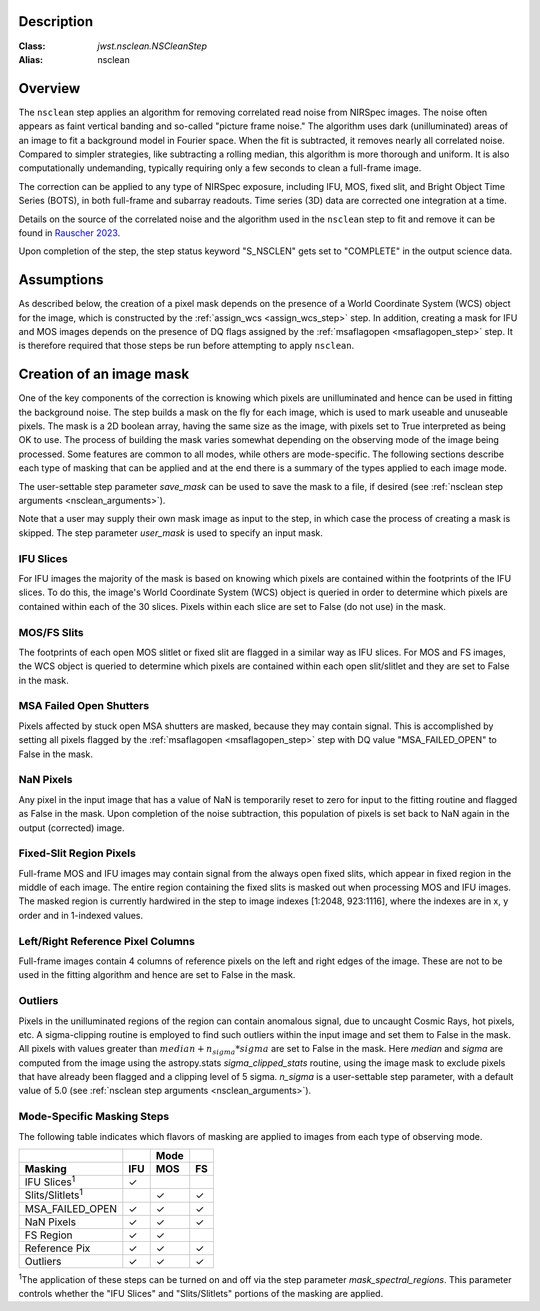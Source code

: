Description
===========

:Class: `jwst.nsclean.NSCleanStep`
:Alias: nsclean

Overview
========
The ``nsclean`` step applies an algorithm for removing correlated read
noise from NIRSpec images. The noise often appears as faint vertical
banding and so-called "picture frame noise." The algorithm uses dark
(unilluminated) areas of an image to fit a background model in Fourier
space. When the fit is subtracted, it removes nearly all correlated noise.
Compared to simpler strategies, like subtracting a rolling median, this
algorithm is more thorough and uniform. It is also computationally
undemanding, typically requiring only a few seconds to clean a full-frame
image.

The correction can be applied to any type of NIRSpec exposure, including
IFU, MOS, fixed slit, and Bright Object Time Series (BOTS), in both full-frame
and subarray readouts. Time series (3D) data are corrected one integration
at a time.

Details on the source of the correlated noise and the algorithm used
in the ``nsclean`` step to fit and remove it can be found in
`Rauscher 2023 <https://ui.adsabs.harvard.edu/abs/2023arXiv230603250R/abstract>`_.

Upon completion of the step, the step status keyword "S_NSCLEN" gets set
to "COMPLETE" in the output science data.

Assumptions
===========
As described below, the creation of a pixel mask depends on the presence
of a World Coordinate System (WCS) object for the image, which is
constructed by the :ref:`assign_wcs <assign_wcs_step>` step.
In addition, creating a mask for IFU and MOS images depends on
the presence of DQ flags assigned by the
:ref:`msaflagopen <msaflagopen_step>` step.
It is therefore required that those steps be run before attempting to
apply ``nsclean``.

Creation of an image mask
=========================
One of the key components of the correction is knowing which pixels are
unilluminated and hence can be used in fitting the background noise.
The step builds a mask on the fly for each image, which is used to mark
useable and unuseable pixels. The mask is a 2D boolean array, having the same
size as the image, with pixels set to True interpreted as being OK to use.
The process of building the mask varies somewhat depending on the
observing mode of the image being processed. Some features are common
to all modes, while others are mode-specific. The following sections
describe each type of masking that can be applied and at the end there
is a summary of the types applied to each image mode.

The user-settable step parameter `save_mask` can be used to save the
mask to a file, if desired (see :ref:`nsclean step arguments <nsclean_arguments>`).

Note that a user may supply their own mask image as input to the step,
in which case the process of creating a mask is skipped. The step parameter
`user_mask` is used to specify an input mask.

IFU Slices
----------
For IFU images the majority of the mask is based on knowing which
pixels are contained within the footprints of the IFU slices. To do
this, the image's World Coordinate System (WCS) object is queried in
order to determine which pixels are contained within each of the 30
slices. Pixels within each slice are set to False (do not use) in the
mask.

MOS/FS Slits
------------
The footprints of each open MOS slitlet or fixed slit are flagged in
a similar way as IFU slices. For MOS and FS images, the WCS object is
queried to determine which pixels are contained within each open
slit/slitlet and they are set to False in the mask.

MSA Failed Open Shutters
------------------------
Pixels affected by stuck open MSA shutters are masked, because they
may contain signal. This is accomplished by setting all pixels flagged by the
:ref:`msaflagopen <msaflagopen_step>` step with DQ value "MSA_FAILED_OPEN"
to False in the mask.

NaN Pixels
----------
Any pixel in the input image that has a value of NaN is temporarily reset
to zero for input to the fitting routine and flagged as False in the mask.
Upon completion of the noise subtraction, this population of pixels is
set back to NaN again in the output (corrected) image.

Fixed-Slit Region Pixels
------------------------
Full-frame MOS and IFU images may contain signal from the always open
fixed slits, which appear in fixed region in the middle of each image.
The entire region containing the fixed slits is masked out when
processing MOS and IFU images. The masked region is currently hardwired
in the step to image indexes [1:2048, 923:1116], where the indexes are
in x, y order and in 1-indexed values.

Left/Right Reference Pixel Columns
----------------------------------
Full-frame images contain 4 columns of reference pixels on the left and
right edges of the image. These are not to be used in the fitting
algorithm and hence are set to False in the mask.

Outliers
--------
Pixels in the unilluminated regions of the region can contain anomalous
signal, due to uncaught Cosmic Rays, hot pixels, etc. A sigma-clipping
routine is employed to find such outliers within the input image and set
them to False in the mask. All pixels with values greater than
:math:`median+n_sigma*sigma` are set to False in the mask.
Here `median` and `sigma` are computed
from the image using the astropy.stats `sigma_clipped_stats` routine,
using the image mask to exclude pixels that have already been flagged
and a clipping level of 5 sigma. `n_sigma` is a user-settable step
parameter, with a default value of 5.0
(see :ref:`nsclean step arguments <nsclean_arguments>`).

Mode-Specific Masking Steps
---------------------------
The following table indicates which flavors of masking are applied to
images from each type of observing mode.

.. |c| unicode:: U+2713 .. checkmark

+--------------------------+-----+-----+-----+
|                          |     | Mode|     |
+--------------------------+-----+-----+-----+
| Masking                  | IFU | MOS |  FS |
+==========================+=====+=====+=====+
| IFU Slices\ :sup:`1`     | |c| |     |     |
+--------------------------+-----+-----+-----+
| Slits/Slitlets\ :sup:`1` |     | |c| | |c| |
+--------------------------+-----+-----+-----+
| MSA_FAILED_OPEN          | |c| | |c| | |c| |
+--------------------------+-----+-----+-----+
| NaN Pixels               | |c| | |c| | |c| |
+--------------------------+-----+-----+-----+
| FS Region                | |c| | |c| |     |
+--------------------------+-----+-----+-----+
| Reference Pix            | |c| | |c| | |c| |
+--------------------------+-----+-----+-----+
| Outliers                 | |c| | |c| | |c| |
+--------------------------+-----+-----+-----+

:sup:`1`\ The application of these steps can be turned on and off via
the step parameter `mask_spectral_regions`. This parameter controls
whether the "IFU Slices" and "Slits/Slitlets" portions of the masking
are applied.
